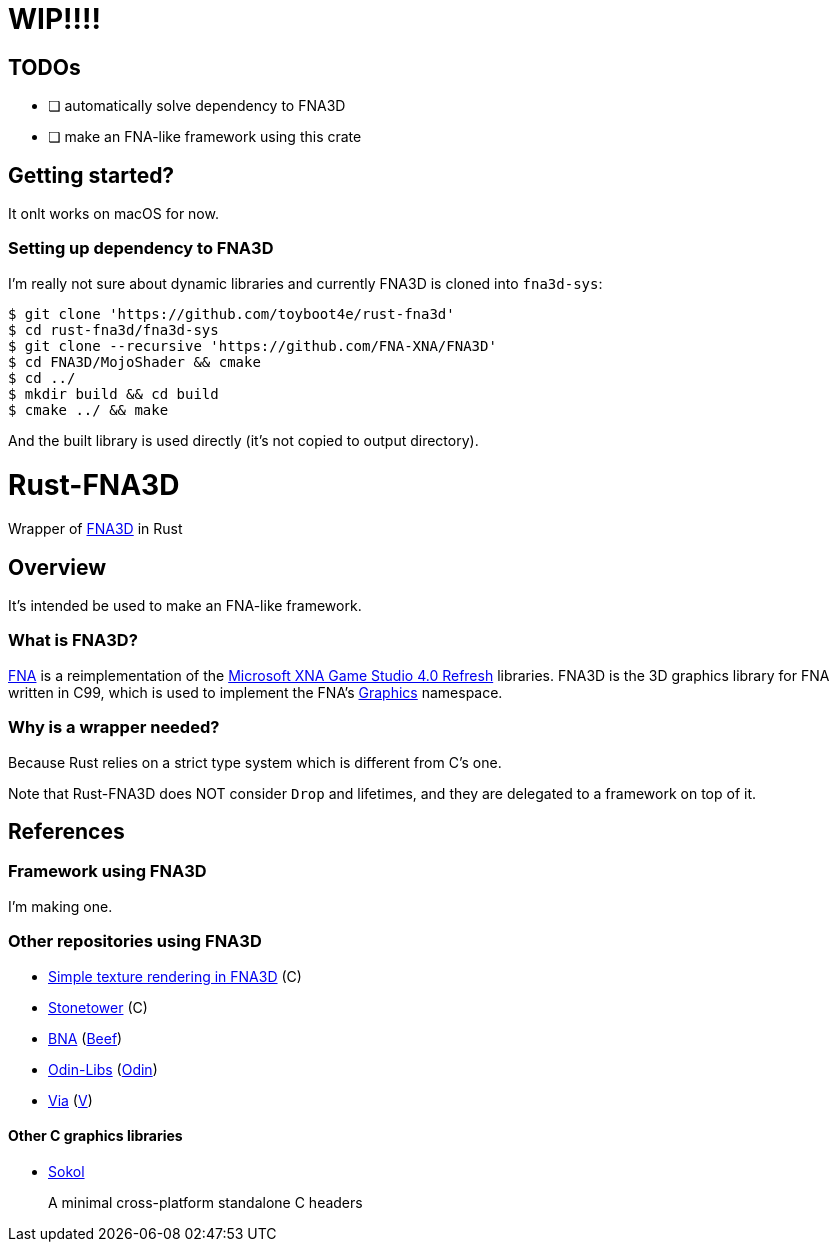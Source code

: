 = WIP!!!!

== TODOs

* [ ] automatically solve dependency to FNA3D
* [ ] make an FNA-like framework using this crate

== Getting started?

It onlt works on macOS for now.

=== Setting up dependency to FNA3D

I'm really not sure about dynamic libraries and currently FNA3D is cloned into `fna3d-sys`:

```sh
$ git clone 'https://github.com/toyboot4e/rust-fna3d'
$ cd rust-fna3d/fna3d-sys
$ git clone --recursive 'https://github.com/FNA-XNA/FNA3D'
$ cd FNA3D/MojoShader && cmake
$ cd ../
$ mkdir build && cd build
$ cmake ../ && make
```

And the built library is used directly (it's not copied to output directory).

= Rust-FNA3D

Wrapper of https://github.com/FNA-XNA/FNA3D[FNA3D] in Rust

== Overview

It's intended be used to make an FNA-like framework.

=== What is FNA3D?

https://github.com/FNA-XNA/FNA[FNA] is a reimplementation of the http://en.wikipedia.org/wiki/Microsoft_XNA[Microsoft XNA Game Studio 4.0 Refresh] libraries. FNA3D is the 3D graphics library for FNA written in C99, which is used to implement the FNA's https://docs.microsoft.com/en-us/previous-versions/windows/silverlight/dotnet-windows-silverlight/bb197344(v=xnagamestudio.35)[Graphics] namespace.

=== Why is a wrapper needed?

Because Rust relies on a strict type system which is different from C's one.

Note that Rust-FNA3D does NOT consider `Drop` and lifetimes, and they are delegated to a framework on top of it.

== References

=== Framework using FNA3D

I'm making one.

=== Other repositories using FNA3D

* https://gist.github.com/jessechounard/d4252efc12ee24494484611d92b1debe[Simple texture rendering in FNA3D] \(C)
* https://github.com/silenttowergames/stonetower[Stonetower] \(C)
* https://github.com/KillaMaaki/BNA[BNA] (https://www.beeflang.org/[Beef])
* https://github.com/prime31/Odin-Libs[Odin-Libs] (https://odin-lang.org/[Odin])
* https://github.com/prime31/via[Via] (https://vlang.io/[V])

==== Other C graphics libraries

* https://github.com/floooh/sokol[Sokol]
+
A minimal cross-platform standalone C headers
